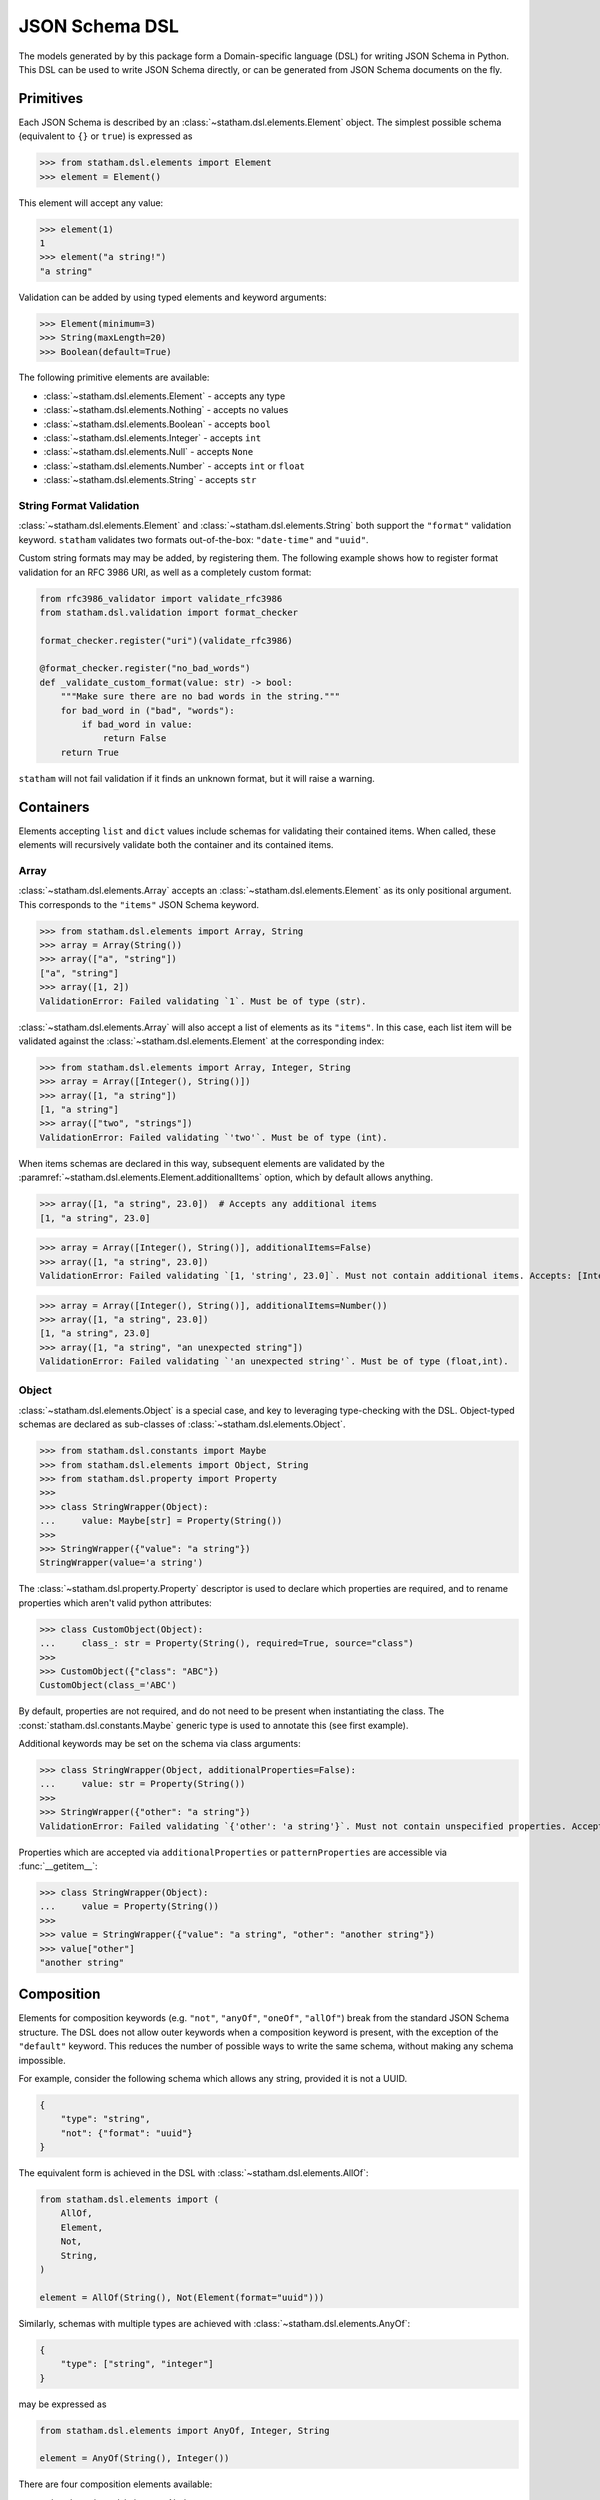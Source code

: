 .. _dsl:

JSON Schema DSL
===============

The models generated by by this package form a Domain-specific language (DSL) for writing JSON Schema in Python. This DSL can be used to write JSON Schema directly, or can be generated from JSON Schema documents on the fly.


Primitives
~~~~~~~~~~

Each JSON Schema is described by an :class:`~statham.dsl.elements.Element` object. The simplest possible schema (equivalent to ``{}`` or ``true``) is expressed as

>>> from statham.dsl.elements import Element
>>> element = Element()

This element will accept any value:

>>> element(1)
1
>>> element("a string!")
"a string"


Validation can be added by using typed elements and keyword arguments:

>>> Element(minimum=3)
>>> String(maxLength=20)
>>> Boolean(default=True)


The following primitive elements are available:

* :class:`~statham.dsl.elements.Element` - accepts any type
* :class:`~statham.dsl.elements.Nothing` - accepts no values
* :class:`~statham.dsl.elements.Boolean` - accepts ``bool``
* :class:`~statham.dsl.elements.Integer` - accepts ``int``
* :class:`~statham.dsl.elements.Null` - accepts ``None``
* :class:`~statham.dsl.elements.Number` - accepts ``int`` or ``float``
* :class:`~statham.dsl.elements.String` - accepts ``str``


String Format Validation
------------------------

:class:`~statham.dsl.elements.Element` and :class:`~statham.dsl.elements.String` both support the ``"format"`` validation keyword. ``statham`` validates two formats out-of-the-box: ``"date-time"`` and ``"uuid"``.

Custom string formats may may be added, by registering them. The following example shows how to register format validation for an RFC 3986 URI, as well as a completely custom format:

.. code-block:: python

    from rfc3986_validator import validate_rfc3986
    from statham.dsl.validation import format_checker

    format_checker.register("uri")(validate_rfc3986)

    @format_checker.register("no_bad_words")
    def _validate_custom_format(value: str) -> bool:
        """Make sure there are no bad words in the string."""
        for bad_word in ("bad", "words"):
            if bad_word in value:
                return False
        return True


``statham`` will not fail validation if it finds an unknown format, but it will raise a warning.


Containers
~~~~~~~~~~

Elements accepting ``list`` and ``dict`` values include schemas for validating their contained items. When called, these elements will recursively validate both the container and its contained items.

Array
-----

:class:`~statham.dsl.elements.Array` accepts an :class:`~statham.dsl.elements.Element` as its only positional argument. This corresponds to the ``"items"`` JSON Schema keyword.

>>> from statham.dsl.elements import Array, String
>>> array = Array(String())
>>> array(["a", "string"])
["a", "string"]
>>> array([1, 2])
ValidationError: Failed validating `1`. Must be of type (str).


:class:`~statham.dsl.elements.Array` will also accept a list of elements as its ``"items"``. In this case, each list item will be validated against the :class:`~statham.dsl.elements.Element` at the corresponding index:

>>> from statham.dsl.elements import Array, Integer, String
>>> array = Array([Integer(), String()])
>>> array([1, "a string"])
[1, "a string"]
>>> array(["two", "strings"])
ValidationError: Failed validating `'two'`. Must be of type (int).

When items schemas are declared in this way, subsequent elements are validated by the :paramref:`~statham.dsl.elements.Element.additionalItems` option, which by default allows anything.

>>> array([1, "a string", 23.0])  # Accepts any additional items
[1, "a string", 23.0]

>>> array = Array([Integer(), String()], additionalItems=False)
>>> array([1, "a string", 23.0])
ValidationError: Failed validating `[1, 'string', 23.0]`. Must not contain additional items. Accepts: [Integer(), String()]

>>> array = Array([Integer(), String()], additionalItems=Number())
>>> array([1, "a string", 23.0])
[1, "a string", 23.0]
>>> array([1, "a string", "an unexpected string"])
ValidationError: Failed validating `'an unexpected string'`. Must be of type (float,int).



Object
------

:class:`~statham.dsl.elements.Object` is a special case, and key to leveraging type-checking with the DSL. Object-typed schemas are declared as sub-classes of :class:`~statham.dsl.elements.Object`.

>>> from statham.dsl.constants import Maybe
>>> from statham.dsl.elements import Object, String
>>> from statham.dsl.property import Property
>>>
>>> class StringWrapper(Object):
...     value: Maybe[str] = Property(String())
>>>
>>> StringWrapper({"value": "a string"})
StringWrapper(value='a string')

The :class:`~statham.dsl.property.Property` descriptor is used to declare which properties are required, and to rename properties which aren't valid python attributes:

>>> class CustomObject(Object):
...     class_: str = Property(String(), required=True, source="class")
>>>
>>> CustomObject({"class": "ABC"})
CustomObject(class_='ABC')

By default, properties are not required, and do not need to be present when instantiating the class. The :const:`statham.dsl.constants.Maybe` generic type is used to annotate this (see first example).

Additional keywords may be set on the schema via class arguments:

>>> class StringWrapper(Object, additionalProperties=False):
...     value: str = Property(String())
>>>
>>> StringWrapper({"other": "a string"})
ValidationError: Failed validating `{'other': 'a string'}`. Must not contain unspecified properties. Accepts: {'value'}

Properties which are accepted via ``additionalProperties`` or ``patternProperties`` are accessible via :func:`__getitem__`:

>>> class StringWrapper(Object):
...     value = Property(String())
>>>
>>> value = StringWrapper({"value": "a string", "other": "another string"})
>>> value["other"]
"another string"


Composition
~~~~~~~~~~~

Elements for composition keywords (e.g. ``"not"``, ``"anyOf"``, ``"oneOf"``, ``"allOf"``) break from the standard JSON Schema structure. The DSL does not allow outer keywords when a composition keyword is present, with the exception of the ``"default"`` keyword. This reduces the number of possible ways to write the same schema, without making any schema impossible.

For example, consider the following schema which allows any string, provided it is not a UUID.

.. code:: json

    {
        "type": "string",
        "not": {"format": "uuid"}
    }

The equivalent form is achieved in the DSL with :class:`~statham.dsl.elements.AllOf`:

.. code:: python

    from statham.dsl.elements import (
        AllOf,
        Element,
        Not,
        String,
    )

    element = AllOf(String(), Not(Element(format="uuid")))


Similarly, schemas with multiple types are achieved with :class:`~statham.dsl.elements.AnyOf`:

.. code:: json

    {
        "type": ["string", "integer"]
    }

may be expressed as

.. code:: python

    from statham.dsl.elements import AnyOf, Integer, String

    element = AnyOf(String(), Integer())


There are four composition elements available:

* :class:`~statham.dsl.elements.Not`
* :class:`~statham.dsl.elements.AnyOf`
* :class:`~statham.dsl.elements.OneOf`
* :class:`~statham.dsl.elements.AllOf`


Parsing JSON Schema Documents
~~~~~~~~~~~~~~~~~~~~~~~~~~~~~

JSON Schema documents can be directly parsed to DSL elements, without generating any code. This reduces the benefit gained by type hints, but can still be useful for inspecting JSON Schemas in Python, and using functionality like ``"default"``.


For simple schemas, with no definitions, :func:`~statham.dsl.parser.parse_element` can be used.

>>> from statham.dsl.parser import parse_element
>>> parse_element({"type": "string", "maxLength": 20})
String(maxLength=20)


If your schema contains multiple definitions, and you'd like to parse all of them, then use :func:`~statham.dsl.parser.parse`. This will return a list of elements, starting with the top-level schema, followed by schemas found in definitions. Be aware that leaving the top-level empty will be parsed (correctly) as a blank schema, or ``Element()``.

.. note::
    These parsing tools make the following assumptions:

    1. The schema has already been dereferenced
    2. Any ``"object"`` schemas have a ``"title"`` annotation

    ``statham`` uses another library to do this automatically when performing code generation, you can do it yourself like so:

    >>> from json_ref_dict import materialize, RefDict
    >>> from statham.titles import title_labeller
    >>>
    >>> schema = materialize(
    ...     RefDict.from_uri(<uri>), context_labeller=title_labeller()
    >>> )

    For more information about what this is doing, look at `json-ref-dict <https://pypi.org/project/json-ref-dict/0.6.0/>`_.
